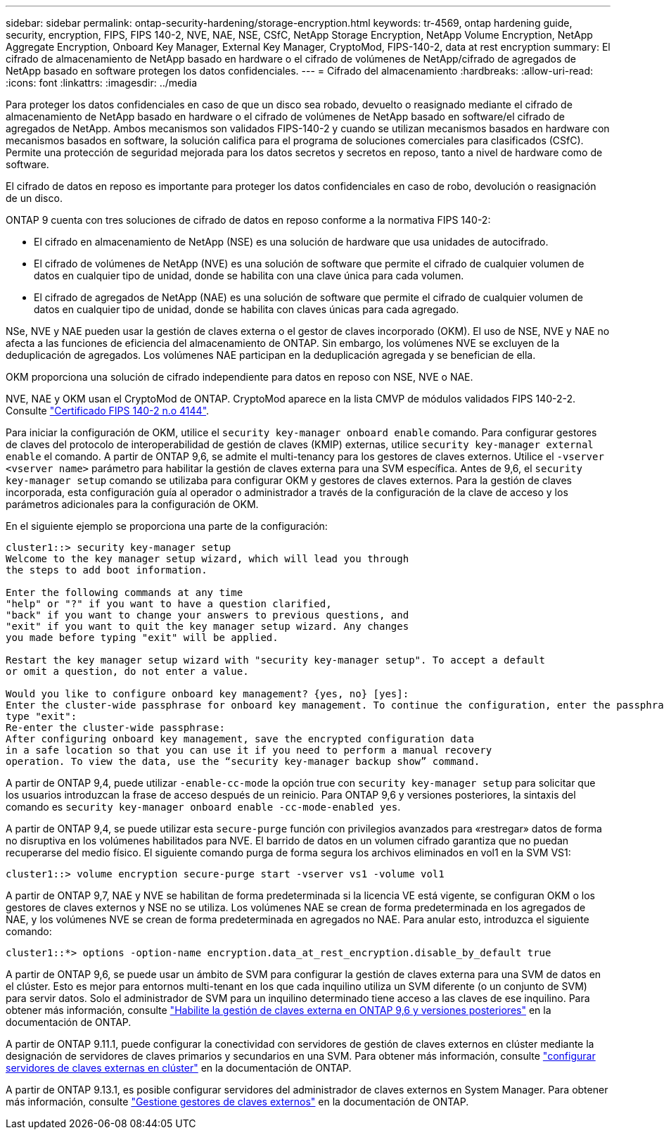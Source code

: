 ---
sidebar: sidebar 
permalink: ontap-security-hardening/storage-encryption.html 
keywords: tr-4569, ontap hardening guide, security, encryption, FIPS, FIPS 140-2, NVE, NAE, NSE, CSfC, NetApp Storage Encryption, NetApp Volume Encryption, NetApp Aggregate Encryption, Onboard Key Manager, External Key Manager, CryptoMod, FIPS-140-2, data at rest encryption 
summary: El cifrado de almacenamiento de NetApp basado en hardware o el cifrado de volúmenes de NetApp/cifrado de agregados de NetApp basado en software protegen los datos confidenciales. 
---
= Cifrado del almacenamiento
:hardbreaks:
:allow-uri-read: 
:icons: font
:linkattrs: 
:imagesdir: ../media


[role="lead"]
Para proteger los datos confidenciales en caso de que un disco sea robado, devuelto o reasignado mediante el cifrado de almacenamiento de NetApp basado en hardware o el cifrado de volúmenes de NetApp basado en software/el cifrado de agregados de NetApp. Ambos mecanismos son validados FIPS-140-2 y cuando se utilizan mecanismos basados en hardware con mecanismos basados en software, la solución califica para el programa de soluciones comerciales para clasificados (CSfC). Permite una protección de seguridad mejorada para los datos secretos y secretos en reposo, tanto a nivel de hardware como de software.

El cifrado de datos en reposo es importante para proteger los datos confidenciales en caso de robo, devolución o reasignación de un disco.

ONTAP 9 cuenta con tres soluciones de cifrado de datos en reposo conforme a la normativa FIPS 140-2:

* El cifrado en almacenamiento de NetApp (NSE) es una solución de hardware que usa unidades de autocifrado.
* El cifrado de volúmenes de NetApp (NVE) es una solución de software que permite el cifrado de cualquier volumen de datos en cualquier tipo de unidad, donde se habilita con una clave única para cada volumen.
* El cifrado de agregados de NetApp (NAE) es una solución de software que permite el cifrado de cualquier volumen de datos en cualquier tipo de unidad, donde se habilita con claves únicas para cada agregado.


NSe, NVE y NAE pueden usar la gestión de claves externa o el gestor de claves incorporado (OKM). El uso de NSE, NVE y NAE no afecta a las funciones de eficiencia del almacenamiento de ONTAP. Sin embargo, los volúmenes NVE se excluyen de la deduplicación de agregados. Los volúmenes NAE participan en la deduplicación agregada y se benefician de ella.

OKM proporciona una solución de cifrado independiente para datos en reposo con NSE, NVE o NAE.

NVE, NAE y OKM usan el CryptoMod de ONTAP. CryptoMod aparece en la lista CMVP de módulos validados FIPS 140-2-2. Consulte link:https://csrc.nist.gov/projects/cryptographic-module-validation-program/certificate/4144["Certificado FIPS 140-2 n.o 4144"^].

Para iniciar la configuración de OKM, utilice el `security key-manager onboard enable` comando. Para configurar gestores de claves del protocolo de interoperabilidad de gestión de claves (KMIP) externas, utilice `security key-manager external enable` el comando. A partir de ONTAP 9,6, se admite el multi-tenancy para los gestores de claves externos. Utilice el `-vserver <vserver name>` parámetro para habilitar la gestión de claves externa para una SVM específica. Antes de 9,6, el `security key-manager setup` comando se utilizaba para configurar OKM y gestores de claves externos. Para la gestión de claves incorporada, esta configuración guía al operador o administrador a través de la configuración de la clave de acceso y los parámetros adicionales para la configuración de OKM.

En el siguiente ejemplo se proporciona una parte de la configuración:

[listing]
----
cluster1::> security key-manager setup
Welcome to the key manager setup wizard, which will lead you through
the steps to add boot information.

Enter the following commands at any time
"help" or "?" if you want to have a question clarified,
"back" if you want to change your answers to previous questions, and
"exit" if you want to quit the key manager setup wizard. Any changes
you made before typing "exit" will be applied.

Restart the key manager setup wizard with "security key-manager setup". To accept a default
or omit a question, do not enter a value.

Would you like to configure onboard key management? {yes, no} [yes]:
Enter the cluster-wide passphrase for onboard key management. To continue the configuration, enter the passphrase, otherwise
type "exit":
Re-enter the cluster-wide passphrase:
After configuring onboard key management, save the encrypted configuration data
in a safe location so that you can use it if you need to perform a manual recovery
operation. To view the data, use the “security key-manager backup show” command.
----
A partir de ONTAP 9,4, puede utilizar `-enable-cc-mode` la opción true con `security key-manager setup` para solicitar que los usuarios introduzcan la frase de acceso después de un reinicio. Para ONTAP 9,6 y versiones posteriores, la sintaxis del comando es `security key-manager onboard enable -cc-mode-enabled yes`.

A partir de ONTAP 9,4, se puede utilizar esta `secure-purge` función con privilegios avanzados para «restregar» datos de forma no disruptiva en los volúmenes habilitados para NVE. El barrido de datos en un volumen cifrado garantiza que no puedan recuperarse del medio físico. El siguiente comando purga de forma segura los archivos eliminados en vol1 en la SVM VS1:

[listing]
----
cluster1::> volume encryption secure-purge start -vserver vs1 -volume vol1
----
A partir de ONTAP 9,7, NAE y NVE se habilitan de forma predeterminada si la licencia VE está vigente, se configuran OKM o los gestores de claves externos y NSE no se utiliza. Los volúmenes NAE se crean de forma predeterminada en los agregados de NAE, y los volúmenes NVE se crean de forma predeterminada en agregados no NAE. Para anular esto, introduzca el siguiente comando:

[listing]
----
cluster1::*> options -option-name encryption.data_at_rest_encryption.disable_by_default true
----
A partir de ONTAP 9,6, se puede usar un ámbito de SVM para configurar la gestión de claves externa para una SVM de datos en el clúster. Esto es mejor para entornos multi-tenant en los que cada inquilino utiliza un SVM diferente (o un conjunto de SVM) para servir datos. Solo el administrador de SVM para un inquilino determinado tiene acceso a las claves de ese inquilino. Para obtener más información, consulte link:https://docs.netapp.com/us-en/ontap/encryption-at-rest/enable-external-key-management-96-later-nve-task.html["Habilite la gestión de claves externa en ONTAP 9,6 y versiones posteriores"] en la documentación de ONTAP.

A partir de ONTAP 9.11.1, puede configurar la conectividad con servidores de gestión de claves externos en clúster mediante la designación de servidores de claves primarios y secundarios en una SVM. Para obtener más información, consulte link:https://docs.netapp.com/us-en/ontap/encryption-at-rest/configure-cluster-key-server-task.html["configurar servidores de claves externas en clúster"] en la documentación de ONTAP.

A partir de ONTAP 9.13.1, es posible configurar servidores del administrador de claves externos en System Manager. Para obtener más información, consulte link:https://docs.netapp.com/us-en/ontap/encryption-at-rest/manage-external-key-managers-sm-task.html["Gestione gestores de claves externos"] en la documentación de ONTAP.
